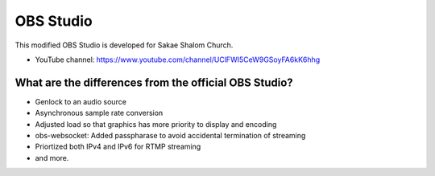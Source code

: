 OBS Studio
==========

This modified OBS Studio is developed for Sakae Shalom Church.

- YouTube channel: https://www.youtube.com/channel/UClFWI5CeW9GSoyFA6kK6hhg

What are the differences from the official OBS Studio?
------------------------------------------------------

- Genlock to an audio source

- Asynchronous sample rate conversion

- Adjusted load so that graphics has more priority to display and encoding

- obs-websocket: Added passpharase to avoid accidental termination of streaming

- Priortized both IPv4 and IPv6 for RTMP streaming

- and more.
